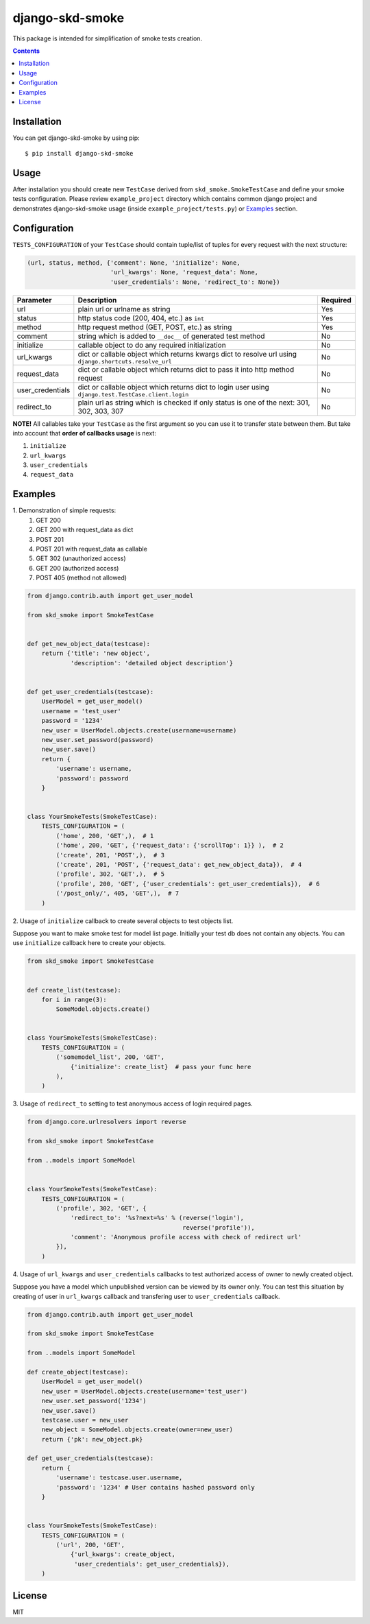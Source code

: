 ================
django-skd-smoke
================

.. image:: https://travis-ci.org/steelkiwi/django-skd-smoke.svg
    :target: https://travis-ci.org/steelkiwi/django-skd-smoke

.. image:: https://coveralls.io/repos/steelkiwi/django-skd-smoke/badge.svg?branch=master&service=github
    :target: https://coveralls.io/github/steelkiwi/django-skd-smoke?branch=master

.. image:: https://img.shields.io/pypi/l/django-skd-smoke.svg
    :target: https://pypi.python.org/pypi/django-skd-smoke

.. image:: https://img.shields.io/pypi/v/django-skd-smoke.svg
    :target: https://pypi.python.org/pypi/django-skd-smoke

.. image:: https://img.shields.io/pypi/pyversions/django-skd-smoke.svg
    :target: https://pypi.python.org/pypi/django-skd-smoke

This package is intended for simplification of smoke tests creation.

.. contents::

Installation
------------

You can get django-skd-smoke by using pip::

    $ pip install django-skd-smoke


Usage
-----
After installation you should create new ``TestCase`` derived from
``skd_smoke.SmokeTestCase`` and define your smoke tests configuration.
Please review ``example_project`` directory which contains common django
project and demonstrates django-skd-smoke usage (inside
``example_project/tests.py``) or `Examples`_ section.


Configuration
-------------
``TESTS_CONFIGURATION`` of your ``TestCase`` should contain tuple/list of
tuples for every request with the next structure:

.. code-block:: python

    (url, status, method, {'comment': None, 'initialize': None,
                           'url_kwargs': None, 'request_data': None,
                           'user_credentials': None, 'redirect_to': None})


.. list-table::
   :widths: 15 80 5
   :header-rows: 1

   * - Parameter
     - Description
     - Required
   * - url
     - plain url or urlname as string
     - Yes
   * - status
     - http status code (200, 404, etc.) as ``int``
     - Yes
   * - method
     - http request method (GET, POST, etc.) as string
     - Yes
   * - comment
     - string which is added to ``__doc__`` of generated test method
     - No
   * - initialize
     - callable object to do any required initialization
     - No
   * - url_kwargs
     - dict or callable object which returns kwargs dict to resolve url using ``django.shortcuts.resolve_url``
     - No
   * - request_data
     - dict or callable object which returns dict to pass it into http method request
     - No
   * - user_credentials
     - dict or callable object which returns dict to login user using ``django.test.TestCase.client.login``
     - No
   * - redirect_to
     - plain url as string which is checked if only status is one of the next: 301, 302, 303, 307
     - No

**NOTE!** All callables take your ``TestCase`` as the first argument so
you can use it to transfer state between them. But take into account that
**order of callbacks usage** is next:

#. ``initialize``
#. ``url_kwargs``
#. ``user_credentials``
#. ``request_data``


Examples
--------

\1. Demonstration of simple requests:
    1. GET 200
    2. GET 200 with request_data as dict
    3. POST 201
    4. POST 201 with request_data as callable
    5. GET 302 (unauthorized access)
    6. GET 200 (authorized access)
    7. POST 405 (method not allowed)

.. code-block:: python

    from django.contrib.auth import get_user_model

    from skd_smoke import SmokeTestCase


    def get_new_object_data(testcase):
        return {'title': 'new object',
                'description': 'detailed object description'}


    def get_user_credentials(testcase):
        UserModel = get_user_model()
        username = 'test_user'
        password = '1234'
        new_user = UserModel.objects.create(username=username)
        new_user.set_password(password)
        new_user.save()
        return {
            'username': username,
            'password': password
        }


    class YourSmokeTests(SmokeTestCase):
        TESTS_CONFIGURATION = (
            ('home', 200, 'GET',),  # 1
            ('home', 200, 'GET', {'request_data': {'scrollTop': 1}} ),  # 2
            ('create', 201, 'POST',),  # 3
            ('create', 201, 'POST', {'request_data': get_new_object_data}),  # 4
            ('profile', 302, 'GET',),  # 5
            ('profile', 200, 'GET', {'user_credentials': get_user_credentials}),  # 6
            ('/post_only/', 405, 'GET',),  # 7
        )


2. Usage of ``initialize`` callback to create several objects to test objects
list.

Suppose you want to make smoke test for model list page. Initially your test db
does not contain any objects. You can use ``initialize`` callback here to
create your objects.


.. code-block:: python

    from skd_smoke import SmokeTestCase


    def create_list(testcase):
        for i in range(3):
            SomeModel.objects.create()


    class YourSmokeTests(SmokeTestCase):
        TESTS_CONFIGURATION = (
            ('somemodel_list', 200, 'GET',
                {'initialize': create_list}  # pass your func here
            ),
        )

3. Usage of ``redirect_to`` setting to test anonymous access of login required
pages.


.. code-block:: python

    from django.core.urlresolvers import reverse

    from skd_smoke import SmokeTestCase

    from ..models import SomeModel


    class YourSmokeTests(SmokeTestCase):
        TESTS_CONFIGURATION = (
            ('profile', 302, 'GET', {
                'redirect_to': '%s?next=%s' % (reverse('login'),
                                               reverse('profile')),
                'comment': 'Anonymous profile access with check of redirect url'
            }),
        )

4. Usage of ``url_kwargs`` and ``user_credentials`` callbacks to test
authorized access of owner to newly created object.

Suppose you have a model which unpublished version can be viewed by its owner
only. You can test this situation by creating of user in ``url_kwargs``
callback and transfering user to ``user_credentials`` callback.

.. code-block:: python

    from django.contrib.auth import get_user_model

    from skd_smoke import SmokeTestCase

    from ..models import SomeModel

    def create_object(testcase):
        UserModel = get_user_model()
        new_user = UserModel.objects.create(username='test_user')
        new_user.set_password('1234')
        new_user.save()
        testcase.user = new_user
        new_object = SomeModel.objects.create(owner=new_user)
        return {'pk': new_object.pk}

    def get_user_credentials(testcase):
        return {
            'username': testcase.user.username,
            'password': '1234' # User contains hashed password only
        }


    class YourSmokeTests(SmokeTestCase):
        TESTS_CONFIGURATION = (
            ('url', 200, 'GET',
                {'url_kwargs': create_object,
                 'user_credentials': get_user_credentials}),
        )


License
-------

MIT
